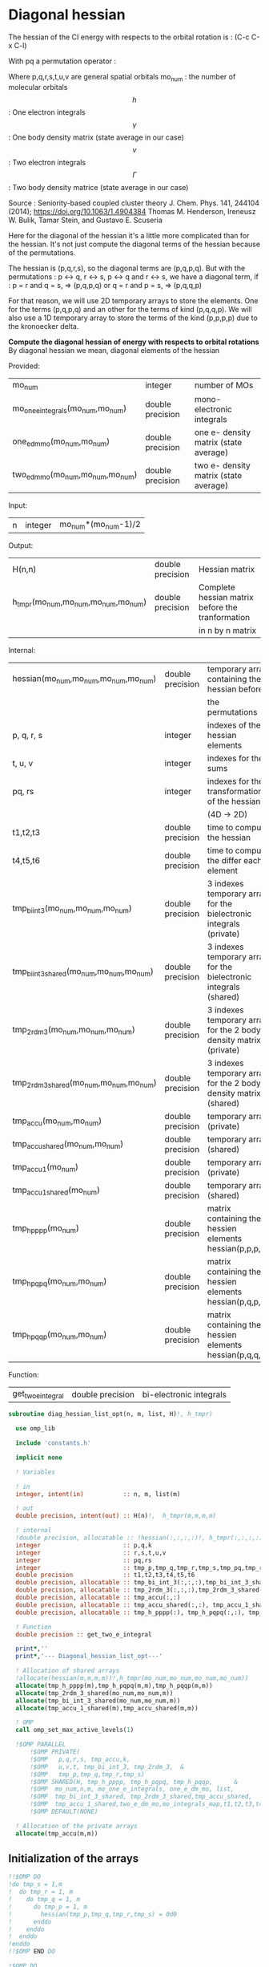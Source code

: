* Diagonal hessian

The hessian of the CI energy with respects to the orbital rotation is :
(C-c C-x C-l)

\begin{align*}
H_{pq,rs} &= \dfrac{\partial^2 E(x)}{\partial x_{pq}^2} \\
  &= \mathcal{P}_{pq} \mathcal{P}_{rs} [ \frac{1}{2} \sum_u [\delta_{qr}(h_p^u \gamma_u^s + h_u^s \gamma_p^u) 
  + \delta_{ps}(h_r^u \gamma_u^q + h_u^q \gamma_r^u)]
  -(h_p^s \gamma_r^q + h_r^q \gamma_p^s) \\
  &+ \frac{1}{2} \sum_{tuv} [\delta_{qr}(v_{pt}^{uv} \Gamma_{uv}^{st} + v_{uv}^{st} \Gamma_{pt}^{uv})
  + \delta_{ps}(v_{uv}^{qt} \Gamma_{rt}^{uv} + v_{rt}^{uv}\Gamma_{uv}^{qt})] \\
  &+ \sum_{uv} (v_{pr}^{uv} \Gamma_{uv}^{qs} + v_{uv}^{qs}  \Gamma_{pr}^{uv}) 
  - \sum_{tu} (v_{pu}^{st} \Gamma_{rt}^{qu}+v_{pu}^{tr} \Gamma_{tr}^{qu}+v_{rt}^{qu}\Gamma_{pu}^{st} + v_{tr}^{qu}\Gamma_{pu}^{ts}) 
\end{align*}
With pq a permutation operator :

\begin{align*}
\mathcal{P}_{pq}= 1 - (p \leftrightarrow q)
\end{align*}
\begin{align*}
\mathcal{P}_{pq} \mathcal{P}_{rs} &= (1 - (p \leftrightarrow q))(1 - (r \leftrightarrow s)) \\
&= 1 - (p \leftrightarrow q) - (r \leftrightarrow s) + (p \leftrightarrow q, r \leftrightarrow s)
\end{align*}

Where p,q,r,s,t,u,v are general spatial orbitals
mo_num : the number of molecular orbitals
$$h$$ : One electron integrals
$$\gamma$$ : One body density matrix (state average in our case)
$$v$$ : Two electron integrals
$$\Gamma$$ : Two body density matrice (state average in our case)

Source :
Seniority-based coupled cluster theory
J. Chem. Phys. 141, 244104 (2014); https://doi.org/10.1063/1.4904384
Thomas M. Henderson, Ireneusz W. Bulik, Tamar Stein, and Gustavo E. Scuseria

Here for the diagonal of the hessian it's a little more complicated
than for the hessian. It's not just compute the diagonal terms of the
hessian because of the permutations.

The hessian is (p,q,r,s), so the diagonal terms are (p,q,p,q). But
with the permutations : p <-> q, r <-> s, p <-> q and r <-> s, we have
a diagonal term, if : 
p = r and q = s, => (p,q,p,q)  
or
q = r and p = s, => (p,q,q,p) 

For that reason, we will use 2D temporary arrays to store the
elements. One for the terms (p,q,p,q) and an other for the terms of
kind (p,q,q,p). We will also use a 1D temporary array to store the
terms of the kind (p,p,p,p) due to the kronoecker delta.

*Compute the diagonal hessian of energy with respects to orbital
rotations*
By diagonal hessian we mean, diagonal elements of the hessian

Provided:
| mo_num                            | integer          | number of MOs                         |
| mo_one_e_integrals(mo_num,mo_num) | double precision | mono-electronic integrals             |
| one_e_dm_mo(mo_num,mo_num)        | double precision | one e- density matrix (state average) |
| two_e_dm_mo(mo_num,mo_num,mo_num) | double precision | two e- density matrix (state average) |

Input:
| n | integer | mo_num*(mo_num-1)/2 |

Output:
| H(n,n)                              | double precision | Hessian matrix                                   |
| h_tmpr(mo_num,mo_num,mo_num,mo_num) | double precision | Complete hessian matrix before the tranformation |
|                                     |                  | in n by n matrix                                 |

Internal:
| hessian(mo_num,mo_num,mo_num,mo_num)      | double precision | temporary array containing the hessian before                      |
|                                           |                  | the permutations                                                   |
| p, q, r, s                                | integer          | indexes of the hessian elements                                    |
| t, u, v                                   | integer          | indexes for the sums                                               |
| pq, rs                                    | integer          | indexes for the transformation of the hessian                      |
|                                           |                  | (4D -> 2D)                                                         |
| t1,t2,t3                                  | double precision | time to compute the hessian                                        |
| t4,t5,t6                                  | double precision | time to compute the differ  each element                           |
| tmp_bi_int_3(mo_num,mo_num,mo_num)        | double precision | 3 indexes temporary array for the bielectronic integrals (private) |
| tmp_bi_int_3_shared(mo_num,mo_num,mo_num) | double precision | 3 indexes temporary array for the bielectronic integrals (shared)  |
| tmp_2rdm_3(mo_num,mo_num,mo_num)          | double precision | 3 indexes temporary array for the 2 body density matrix (private)  |
| tmp_2rdm_3_shared(mo_num,mo_num,mo_num)   | double precision | 3 indexes temporary array for the 2 body density matrix (shared)   |
| tmp_accu(mo_num,mo_num)                   | double precision | temporary array (private)                                          |
| tmp_accu_shared(mo_num,mo_num)            | double precision | temporary array (shared)                                           |
| tmp_accu_1(mo_num)                        | double precision | temporary array (private)                                          |
| tmp_accu_1_shared(mo_num)                 | double precision | temporary array (shared)                                           |
| tmp_h_pppp(mo_num)                        | double precision | matrix containing the hessien elements hessian(p,p,p,p)            |
| tmp_h_pqpq(mo_num,mo_num)                 | double precision | matrix containing the hessien elements hessian(p,q,p,q)            |
| tmp_h_pqqp(mo_num,mo_num)                 | double precision | matrix containing the hessien elements hessian(p,q,q,p)            |

Function:
| get_two_e_integral | double precision | bi-electronic integrals |

#+BEGIN_SRC f90 :comments org :tangle diagonal_hessian_list_opt.irp.f
subroutine diag_hessian_list_opt(n, m, list, H)!, h_tmpr)
 
  use omp_lib
  
  include 'constants.h' 

  implicit none

  ! Variables

  ! in
  integer, intent(in)           :: n, m, list(m)
 
  ! out
  double precision, intent(out) :: H(n)!,  h_tmpr(m,m,m,m)
  
  ! internal
  !double precision, allocatable :: !hessian(:,:,:,:)!, h_tmpr(:,:,:,:)
  integer                       :: p,q,k
  integer                       :: r,s,t,u,v
  integer                       :: pq,rs
  integer                       :: tmp_p,tmp_q,tmp_r,tmp_s,tmp_pq,tmp_rs
  double precision              :: t1,t2,t3,t4,t5,t6
  double precision, allocatable :: tmp_bi_int_3(:,:,:),tmp_bi_int_3_shared(:,:,:)
  double precision, allocatable :: tmp_2rdm_3(:,:,:),tmp_2rdm_3_shared(:,:,:)
  double precision, allocatable :: tmp_accu(:,:)
  double precision, allocatable :: tmp_accu_shared(:,:), tmp_accu_1_shared(:)
  double precision, allocatable :: tmp_h_pppp(:), tmp_h_pqpq(:,:), tmp_h_pqqp(:,:)

  ! Function
  double precision :: get_two_e_integral

  print*,''
  print*,'--- Diagonal_hessian_list_opt---'

  ! Allocation of shared arrays
  !allocate(hessian(m,m,m,m))!,h_tmpr(mo_num,mo_num,mo_num,mo_num))
  allocate(tmp_h_pppp(m),tmp_h_pqpq(m,m),tmp_h_pqqp(m,m))
  allocate(tmp_2rdm_3_shared(mo_num,mo_num,m))
  allocate(tmp_bi_int_3_shared(mo_num,mo_num,m))
  allocate(tmp_accu_1_shared(m),tmp_accu_shared(m,m))

  ! OMP
  call omp_set_max_active_levels(1)

  !$OMP PARALLEL                                                               &
      !$OMP PRIVATE(                                                           &
      !$OMP   p,q,r,s, tmp_accu,k,                                              &
      !$OMP   u,v,t, tmp_bi_int_3, tmp_2rdm_3,  &
      !$OMP   tmp_p,tmp_q,tmp_r,tmp_s)                                 &
      !$OMP SHARED(H, tmp_h_pppp, tmp_h_pqpq, tmp_h_pqqp,      &
      !$OMP  mo_num,n,m, mo_one_e_integrals, one_e_dm_mo, list,                &
      !$OMP  tmp_bi_int_3_shared, tmp_2rdm_3_shared,tmp_accu_shared,           &
      !$OMP  tmp_accu_1_shared,two_e_dm_mo,mo_integrals_map,t1,t2,t3,t4,t5,t6) &
      !$OMP DEFAULT(NONE)

  ! Allocation of the private arrays
  allocate(tmp_accu(m,m))
#+END_SRC

** Initialization of the arrays
#+BEGIN_SRC f90 :comments org :tangle diagonal_hessian_list_opt.irp.f 
  !!$OMP DO
  !do tmp_s = 1,m
  !  do tmp_r = 1, m
  !    do tmp_q = 1, m
  !      do tmp_p = 1, m
  !        hessian(tmp_p,tmp_q,tmp_r,tmp_s) = 0d0
  !      enddo
  !    enddo
  !  enddo
  !enddo
  !!$OMP END DO
  
  !$OMP DO
  do tmp_p = 1, m
    tmp_h_pppp(tmp_p) = 0d0
  enddo
  !$OMP END DO

  !$OMP DO
  do tmp_q = 1, m
    do tmp_p = 1, m
      tmp_h_pqpq(tmp_p,tmp_q) = 0d0
    enddo
  enddo
  !$OMP END DO
   
  !$OMP DO
  do tmp_q = 1, m
    do tmp_p = 1, m
      tmp_h_pqqp(tmp_p,tmp_q) = 0d0
    enddo
  enddo
  !$OMP END DO
 
  !$OMP MASTER
  CALL wall_TIME(t1)
  !$OMP END MASTER
#+END_SRC

** Line 1, term 1

\begin{align*}
\frac{1}{2} \sum_u \delta_{qr}(h_p^u \gamma_u^s + h_u^s \gamma_p^u)
\end{align*}

Without optimization :

do p = 1, mo_num
  do q = 1, mo_num
    do r = 1, mo_num
      do s = 1, mo_num

        ! Permutations 
        if (((p==r) .and. (q==s)) .or. ((q==r) .and. (p==s))) then
       
          if (q==r) then
            do u = 1, mo_num

              hessian(p,q,r,s) = hessian(p,q,r,s) + 0.5d0 * (  &
                mo_one_e_integrals(u,p) * one_e_dm_mo(u,s) &
              + mo_one_e_integrals(s,u) * one_e_dm_mo(p,u))

            enddo
          endif
        endif
      enddo
    enddo
  enddo
enddo

With optimization :

*Part 1 : p=r and q=s and q=r*

 hessian(p,q,r,s) -> hessian(p,p,p,p)

  0.5d0 * (  &
  mo_one_e_integrals(u,p) * one_e_dm_mo(u,s) &
+ mo_one_e_integrals(s,u) * one_e_dm_mo(p,u))
  =  
  0.5d0 * (  &
  mo_one_e_integrals(u,p) * one_e_dm_mo(u,p) &
+ mo_one_e_integrals(p,u) * one_e_dm_mo(p,u))
 =  
  mo_one_e_integrals(u,p) * one_e_dm_mo(u,p) 

#+BEGIN_SRC f90 :comments org :tangle diagonal_hessian_list_opt.irp.f
  !$OMP MASTER
  CALL wall_TIME(t4) 
  !$OMP END MASTER

  !$OMP DO
  do tmp_p = 1, m
    tmp_accu_1_shared(tmp_p) = 0d0
  enddo
  !$OMP END DO

  !$OMP DO
  do tmp_p = 1, m
    p = list(tmp_p)
    do u = 1, mo_num

      tmp_accu_1_shared(tmp_p) = tmp_accu_1_shared(tmp_p) + &
        mo_one_e_integrals(u,p) * one_e_dm_mo(u,p)

    enddo
  enddo
  !$OMP END DO
  
  !$OMP DO
  do tmp_p = 1, m
    tmp_h_pppp(tmp_p) = tmp_h_pppp(tmp_p) + tmp_accu_1_shared(tmp_p)
  enddo
  !$OMP END DO
#+END_SRC
  
*Part 2 : q=r and p=s and q=r*

 hessian(p,q,r,s) -> hessian(p,q,q,p)
   
  0.5d0 * (  &
  mo_one_e_integrals(u,p) * one_e_dm_mo(u,s) &
+ mo_one_e_integrals(s,u) * one_e_dm_mo(p,u))
  =  
  0.5d0 * (  &
  mo_one_e_integrals(u,p) * one_e_dm_mo(u,p) &
+ mo_one_e_integrals(p,u) * one_e_dm_mo(p,u))
 =  
  mo_one_e_integrals(u,p) * one_e_dm_mo(u,p)    

#+BEGIN_SRC f90 :comments org :tangle diagonal_hessian_list_opt.irp.f
  !$OMP DO
  do tmp_p = 1, m
    tmp_accu_1_shared(tmp_p) = 0d0
  enddo
  !$OMP END DO

  !$OMP DO
  do tmp_p = 1, m
    p = list(tmp_p)
    do u = 1, mo_num

      tmp_accu_1_shared(tmp_p) = tmp_accu_1_shared(tmp_p) + &
        mo_one_e_integrals(u,p) * one_e_dm_mo(u,p)

    enddo
  enddo
  !$OMP END DO
  
  !$OMP DO
  do tmp_q = 1, m
    do tmp_p = 1, m

      tmp_h_pqqp(tmp_p,tmp_q) = tmp_h_pqqp(tmp_p,tmp_q) + tmp_accu_1_shared(tmp_p)

    enddo
  enddo
  !$OMP END DO

  !$OMP MASTER
  CALL wall_TIME(t5)
  t6= t5-t4
  print*,'l1 1',t6
  !$OMP END MASTER
#+END_SRC

** Line 1, term 2

\begin{align*}
\frac{1}{2} \sum_u \delta_{ps}(h_r^u \gamma_u^q + h_u^q \gamma_r^u)
\end{align*}

Without optimization :

do p = 1, mo_num
  do q = 1, mo_num
    do r = 1, mo_num
      do s = 1, mo_num

        ! Permutations 
        if (((p==r) .and. (q==s)) .or. ((q==r) .and. (p==s))) then
       
          if (p==s) then
            do u = 1, mo_num

                hessian(p,q,r,s) = hessian(p,q,r,s) + 0.5d0 * ( &
                  mo_one_e_integrals(u,r) * one_e_dm_mo(u,q) &
                + mo_one_e_integrals(q,u) * one_e_dm_mo(r,u))
            enddo
          endif
        endif
      enddo
    enddo
  enddo
enddo

*Part 1 : p=r and q=s and p=s*

 hessian(p,q,r,s) -> hessian(p,p,p,p)

 0.5d0 * (&
  mo_one_e_integrals(u,r) * one_e_dm_mo(u,q) &
+ mo_one_e_integrals(q,u) * one_e_dm_mo(r,u))
 =
 0.5d0 * ( &
  mo_one_e_integrals(u,p) * one_e_dm_mo(u,p) &
+ mo_one_e_integrals(p,u) * one_e_dm_mo(p,u))
 = 
  mo_one_e_integrals(u,p) * one_e_dm_mo(u,p)

#+BEGIN_SRC f90 :comments org :tangle diagonal_hessian_list_opt.irp.f
  !$OMP MASTER
  CALL wall_TIME(t4)
  !$OMP END MASTER  

  !$OMP DO
  do tmp_p = 1, m
    tmp_accu_1_shared(tmp_p) = 0d0 
  enddo
  !$OMP END DO

  !$OMP DO
  do tmp_p = 1, m
    p = list(tmp_p)
    do u = 1, mo_num

      tmp_accu_1_shared(tmp_p) = tmp_accu_1_shared(tmp_p) + &
        mo_one_e_integrals(u,p) * one_e_dm_mo(u,p) 

    enddo
  enddo
  !$OMP END DO
  
  !$OMP DO
  do tmp_p = 1, m
    tmp_h_pppp(tmp_p) = tmp_h_pppp(tmp_p) + tmp_accu_1_shared(tmp_p)
  enddo
  !$OMP END DO
#+END_SRC

*Part 2 : q=r and p=s and p=s*

 hessian(p,q,r,s) -> hessian(p,q,q,p)

 0.5d0 * (&
  mo_one_e_integrals(u,r) * one_e_dm_mo(u,q) &
+ mo_one_e_integrals(q,u) * one_e_dm_mo(r,u))
 =
 0.5d0 * ( &
  mo_one_e_integrals(u,q) * one_e_dm_mo(u,q) &
+ mo_one_e_integrals(q,u) * one_e_dm_mo(q,u))
 = 
  mo_one_e_integrals(u,q) * one_e_dm_mo(u,q)

#+BEGIN_SRC f90 :comments org :tangle diagonal_hessian_list_opt.irp.f
  !$OMP DO
  do tmp_p = 1, m
    tmp_accu_1_shared(tmp_p) = 0d0
  enddo
  !$OMP END DO

  !$OMP DO
  do tmp_q = 1, m
    q = list(tmp_q)
    do u = 1, mo_num

      tmp_accu_1_shared(tmp_q) = tmp_accu_1_shared(tmp_q) + &
        mo_one_e_integrals(u,q) * one_e_dm_mo(u,q)

    enddo
  enddo
  !$OMP END DO

  !$OMP DO
  do tmp_q = 1, m
    do tmp_p = 1, m

      tmp_h_pqqp(tmp_p,tmp_q) = tmp_h_pqqp(tmp_p,tmp_q) + tmp_accu_1_shared(tmp_q)

    enddo
  enddo
  !$OMP END DO

  !$OMP MASTER
  CALL wall_TIME(t5)
  t6= t5-t4
  print*,'l1 2',t6
  !$OMP END MASTER
#+END_SRC

** Line 1, term 3

\begin{align*}
-(h_p^s \gamma_r^q + h_r^q \gamma_p^s)
\end{align*}

Without optimization :

do p = 1, mo_num
  do q = 1, mo_num
    do r = 1, mo_num
      do s = 1, mo_num

        ! Permutations 
        if (((p==r) .and. (q==s)) .or. ((q==r) .and. (p==s))) then

          hessian(p,q,r,s) = hessian(p,q,r,s) &
           - mo_one_e_integrals(s,p) * one_e_rdm_mo(r,q) &
           - mo_one_e_integrals(q,r) * one_e_rdm_mo(p,s)

        endif
      enddo
    enddo
  enddo
enddo
 
With optimization :

*Part 1 : p=r and q=s*

hessian(p,q,r,s) -> hessian(p,q,p,q)

 - mo_one_e_integrals(s,p) * one_e_dm_mo(r,q) &
 - mo_one_e_integrals(q,r) * one_e_dm_mo(p,s)
=
 - mo_one_e_integrals(q,p) * one_e_dm_mo(p,q) &
 - mo_one_e_integrals(q,p) * one_e_dm_mo(p,q) 
= 
 - 2d0 mo_one_e_integrals(q,p) * one_e_dm_mo(p,q)

#+BEGIN_SRC f90 :comments org :tangle diagonal_hessian_list_opt.irp.f
  !$OMP MASTER
  CALL wall_TIME(t4)
  !$OMP END MASTER 

  !$OMP DO
  do tmp_q = 1, m
    q = list(tmp_q)
    do tmp_p = 1, m
      p = list(tmp_p)

      tmp_h_pqpq(tmp_p,tmp_q) = tmp_h_pqpq(tmp_p,tmp_q) &
        - 2d0 * mo_one_e_integrals(q,p) * one_e_dm_mo(p,q)

    enddo
  enddo
  !$OMP END DO
#+END_SRC

*Part 2 : q=r and p=s*

hessian(p,q,r,s) -> hessian(p,q,p,q)
 
 - mo_one_e_integrals(s,p) * one_e_dm_mo(r,q) &
 - mo_one_e_integrals(q,r) * one_e_dm_mo(p,s)
=
 - mo_one_e_integrals(q,p) * one_e_dm_mo(p,q) &
 - mo_one_e_integrals(q,p) * one_e_dm_mo(p,q) 
= 
 - 2d0 mo_one_e_integrals(q,p) * one_e_dm_mo(p,q)

#+BEGIN_SRC f90 :comments org :tangle diagonal_hessian_list_opt.irp.f
  !$OMP DO
  do tmp_q = 1, m
    q = list(tmp_q)
    do tmp_p = 1, m
      p = list(tmp_p)

      tmp_h_pqqp(tmp_p,tmp_q) = tmp_h_pqqp(tmp_p,tmp_q) &
        - 2d0 * mo_one_e_integrals(p,p) * one_e_dm_mo(q,q)

    enddo
  enddo
  !$OMP END DO

  !$OMP MASTER
  CALL wall_TIME(t5)
  t6= t5-t4
  print*,'l1 3',t6
  !$OMP END MASTER
#+END_SRC

** Line 2, term 1

\begin{align*}
\frac{1}{2} \sum_{tuv} \delta_{qr}(v_{pt}^{uv} \Gamma_{uv}^{st} + v_{uv}^{st} \Gamma_{pt}^{uv})
\end{align*}

Without optimization :

do p = 1, mo_num
  do q = 1, mo_num
    do r = 1, mo_num
      do s = 1, mo_num

        ! Permutations 
        if (((p==r) .and. (q==s)) .or. ((q==r) .and. (p==s))) then

          if (q==r) then
            do t = 1, mo_num
              do u = 1, mo_num
                do v = 1, mo_num

                   hessian(p,q,r,s) = hessian(p,q,r,s) + 0.5d0 * (  &
                     get_two_e_integral(u,v,p,t,mo_integrals_map) * two_e_dm_mo(u,v,s,t) &
                   + get_two_e_integral(s,t,u,v,mo_integrals_map) * two_e_dm_mo(p,t,u,v))

                enddo
              enddo
            enddo
          endif
        endif
      enddo
    enddo
  enddo
enddo

With optimization :

*Part 1 : p=r and q=s and q=r*

 hessian(p,q,r,s) -> hessian(p,p,p,p)
 
 0.5d0 * (  &
  get_two_e_integral(u,v,p,t,mo_integrals_map) * two_e_dm_mo(u,v,s,t) &
+ get_two_e_integral(s,t,u,v,mo_integrals_map) * two_e_dm_mo(p,t,u,v))
 =
 0.5d0 * (  &
  get_two_e_integral(u,v,p,t,mo_integrals_map) * two_e_dm_mo(u,v,p,t) &
+ get_two_e_integral(p,t,u,v,mo_integrals_map) * two_e_dm_mo(p,t,u,v))
 = 
 get_two_e_integral(u,v,p,t,mo_integrals_map) * two_e_dm_mo(u,v,p,t)

Just re-order the index and use 3D temporary arrays for optimal memory
accesses.

#+BEGIN_SRC f90 :comments org :tangle diagonal_hessian_list_opt.irp.f
  !$OMP MASTER
  CALL wall_TIME(t4)
  !$OMP END MASTER

  allocate(tmp_bi_int_3(mo_num, mo_num, m),tmp_2rdm_3(mo_num, mo_num, m))

  !$OMP DO
  do tmp_p = 1, m
    tmp_accu_1_shared(tmp_p) = 0d0
  enddo
  !$OMP END DO

  !$OMP DO
  do t = 1, mo_num

    do tmp_p = 1, m
      p = list(tmp_p)
      do v = 1, mo_num
        do u = 1, mo_num

           tmp_bi_int_3(u,v,tmp_p) = get_two_e_integral(u,v,p,t,mo_integrals_map)

        enddo
      enddo
    enddo 

    do tmp_p = 1, m
      p = list(tmp_p)
      do v = 1, mo_num
        do u = 1, mo_num

           tmp_2rdm_3(u,v,tmp_p) = two_e_dm_mo(u,v,p,t)

        enddo
      enddo
    enddo

    !$OMP CRITICAL 
    do tmp_p = 1, m
      do v = 1, mo_num
        do u = 1, mo_num

          tmp_accu_1_shared(tmp_p) = tmp_accu_1_shared(tmp_p) &
          + tmp_bi_int_3(u,v,tmp_p) * tmp_2rdm_3(u,v,tmp_p) 

        enddo
      enddo
    enddo
    !$OMP END CRITICAL 

  enddo
  !$OMP END DO

  !$OMP DO
  do tmp_p = 1, m
    tmp_h_pppp(tmp_p) = tmp_h_pppp(tmp_p) + tmp_accu_1_shared(tmp_p)
  enddo
  !$OMP END DO
#+END_SRC

*Part 2 : q=r and p=s and q=r*

 hessian(p,q,r,s) -> hessian(p,q,q,p)
 
 0.5d0 * (  &
  get_two_e_integral(u,v,p,t,mo_integrals_map) * two_e_dm_mo(u,v,s,t) &
+ get_two_e_integral(s,t,u,v,mo_integrals_map) * two_e_dm_mo(p,t,u,v))
 =
 0.5d0 * (  &
  get_two_e_integral(u,v,p,t,mo_integrals_map) * two_e_dm_mo(u,v,p,t) &
+ get_two_e_integral(p,t,u,v,mo_integrals_map) * two_e_dm_mo(p,t,u,v))
 = 
 get_two_e_integral(u,v,p,t,mo_integrals_map) * two_e_dm_mo(u,v,p,t)

Just re-order the index and use 3D temporary arrays for optimal memory
accesses.

#+BEGIN_SRC f90 :comments org :tangle diagonal_hessian_list_opt.irp.f
  !$OMP DO
  do tmp_p = 1, m
    tmp_accu_1_shared(tmp_p) = 0d0
  enddo
  !$OMP END DO

  !$OMP DO
  do t = 1, mo_num

    do tmp_p = 1, m
      p = list(tmp_p)
      do v = 1, mo_num
        do u = 1, mo_num

           tmp_bi_int_3(u,v,tmp_p) = get_two_e_integral(u,v,p,t,mo_integrals_map)

        enddo
      enddo
    enddo

    do tmp_p = 1, m
      p = list(tmp_p)
      do v = 1, mo_num
        do u = 1, mo_num

           tmp_2rdm_3(u,v,tmp_p) = two_e_dm_mo(u,v,p,t)

        enddo
      enddo
    enddo

    !$OMP CRITICAL
    do tmp_p = 1, m
      do v = 1, mo_num
        do u = 1, mo_num

          tmp_accu_1_shared(tmp_p) = tmp_accu_1_shared(tmp_p) + & 
            tmp_bi_int_3(u,v,tmp_p) * tmp_2rdm_3(u,v,tmp_p)

        enddo
      enddo
    enddo
    !$OMP END CRITICAL

  enddo
  !$OMP END DO

  !$OMP DO
  do tmp_q = 1, m
    do tmp_p = 1, m

      tmp_h_pqqp(tmp_p,tmp_q) = tmp_h_pqqp(tmp_p,tmp_q) + tmp_accu_1_shared(tmp_p) 

    enddo
  enddo
  !$OMP END DO

  !$OMP MASTER
  CALL wall_TIME(t5)
  t6 = t5-t4
  print*,'l2 1',t6
  !$OMP END MASTER
#+END_SRC

** Line 2, term 2

\begin{align*}
\frac{1}{2} \sum_{tuv} \delta_{ps}(v_{uv}^{qt} \Gamma_{rt}^{uv} + v_{rt}^{uv}\Gamma_{uv}^{qt})
\end{align*}

Without optimization :

do p = 1, mo_num
  do q = 1, mo_num
    do r = 1, mo_num
      do s = 1, mo_num

        ! Permutations 
        if (((p==r) .and. (q==s)) .or. ((q==r) .and. (p==s))) then 

          if (p==s) then
            do t = 1, mo_num
              do u = 1, mo_num
                do v = 1, mo_num

                 hessian(p,q,r,s) = hessian(p,q,r,s) + 0.5d0 * ( &
                    get_two_e_integral(q,t,u,v,mo_integrals_map) * two_e_dm_mo(r,t,u,v) &
                  + get_two_e_integral(u,v,r,t,mo_integrals_map) * two_e_dm_mo(u,v,q,t))

                enddo
              enddo
            enddo
          endif
        endif
      enddo
    enddo
  enddo
enddo

With optimization : 

*Part 1 : p=r and q=s and p=s*

 hessian(p,q,r,s) -> hessian(p,p,p,p)

 0.5d0 * ( &
  get_two_e_integral(q,t,u,v,mo_integrals_map) * two_e_dm_mo(r,t,u,v) &
+ get_two_e_integral(u,v,r,t,mo_integrals_map) * two_e_dm_mo(u,v,q,t)) 
 = 
 0.5d0 * ( &
  get_two_e_integral(p,t,u,v,mo_integrals_map) * two_e_dm_mo(p,t,u,v) &
+ get_two_e_integral(u,v,p,t,mo_integrals_map) * two_e_dm_mo(u,v,p,t))
 =
 get_two_e_integral(u,v,p,t,mo_integrals_map) * two_e_dm_mo(u,v,p,t)

Just re-order the index and use 3D temporary arrays for optimal memory
accesses.

#+BEGIN_SRC f90 :comments org :tangle diagonal_hessian_list_opt.irp.f
  !$OMP MASTER
  CALL wall_TIME(t4)
  !$OMP END MASTER

  !$OMP DO
  do tmp_p = 1, m
    tmp_accu_1_shared(tmp_p) = 0d0
  enddo
  !$OMP END DO   

  !$OMP DO
  do t = 1, mo_num

    do tmp_p = 1, m
      p = list(tmp_p)
      do v = 1, mo_num
        do u = 1, mo_num

           tmp_bi_int_3(u,v,tmp_p) = get_two_e_integral(u,v,p,t,mo_integrals_map)

        enddo
      enddo
    enddo

    do tmp_p = 1, m
      p = list(tmp_p)
      do v = 1, mo_num
        do u = 1, mo_num

           tmp_2rdm_3(u,v,tmp_p) = two_e_dm_mo(u,v,p,t)

        enddo
      enddo
    enddo

    !$OMP CRITICAL
    do tmp_p = 1, m
      do v = 1, mo_num
        do u = 1, mo_num

          tmp_accu_1_shared(tmp_p) = tmp_accu_1_shared(tmp_p) +&
            tmp_bi_int_3(u,v,tmp_p) * tmp_2rdm_3(u,v,tmp_p)

        enddo
      enddo
    enddo
    !$OMP END CRITICAL

  enddo
  !$OMP END DO

  !$OMP DO
  do tmp_p = 1, m
    tmp_h_pppp(tmp_p) = tmp_h_pppp(tmp_p) + tmp_accu_1_shared(tmp_p)
  enddo
  !$OMP END DO
#+END_SRC

*Part 2 : q=r and p=s and p=s*

 hessian(p,q,r,s) -> hessian(p,q,q,p)

 0.5d0 * ( &
  get_two_e_integral(q,t,u,v,mo_integrals_map) * two_e_dm_mo(r,t,u,v) &
+ get_two_e_integral(u,v,r,t,mo_integrals_map) * two_e_dm_mo(u,v,q,t)) 
 = 
 0.5d0 * ( &
  get_two_e_integral(q,t,u,v,mo_integrals_map) * two_e_dm_mo(q,t,u,v) &
+ get_two_e_integral(u,v,q,t,mo_integrals_map) * two_e_dm_mo(u,v,q,t))
 =
 get_two_e_integral(u,v,q,t,mo_integrals_map) * two_e_dm_mo(u,v,q,t)

Just re-order the index and use 3D temporary arrays for optimal memory
accesses.

#+BEGIN_SRC f90 :comments org :tangle diagonal_hessian_list_opt.irp.f
  !$OMP DO
  do tmp_p = 1, m
    tmp_accu_1_shared(tmp_p) = 0d0
  enddo
  !$OMP END DO

  !$OMP DO
  do t = 1, mo_num

    do tmp_q = 1, m
      q = list(tmp_q)
      do v = 1, mo_num
        do u = 1, mo_num

           tmp_bi_int_3(u,v,tmp_q) = get_two_e_integral(u,v,q,t,mo_integrals_map)

        enddo
      enddo
    enddo

    do tmp_q = 1, m
      q = list(tmp_q)
      do v = 1, mo_num
        do u = 1, mo_num

           tmp_2rdm_3(u,v,tmp_q) = two_e_dm_mo(u,v,q,t)

        enddo
      enddo
    enddo
    
    !$OMP CRITICAL
    do tmp_q = 1, m
      do v = 1, mo_num
        do u = 1, mo_num
 
          tmp_accu_1_shared(tmp_q) = tmp_accu_1_shared(tmp_q) +&
           tmp_bi_int_3(u,v,tmp_q) * tmp_2rdm_3(u,v,tmp_q)

        enddo
      enddo
    enddo
    !$OMP END CRITICAL

  enddo
  !$OMP END DO
  
  !$OMP DO
  do tmp_q = 1, m
    do tmp_p = 1, m
 
      tmp_h_pqqp(tmp_p,tmp_q) = tmp_h_pqqp(tmp_p,tmp_q) + tmp_accu_1_shared(tmp_p)
 
    enddo
  enddo
  !$OMP END DO   

  !$OMP MASTER
  CALL wall_TIME(t5)
  t6 = t5-t4
  print*,'l2 2',t6
  !$OMP END MASTER
#+END_SRC
 
** Line 3, term 1

\begin{align*}
\sum_{uv} (v_{pr}^{uv} \Gamma_{uv}^{qs} + v_{uv}^{qs}  \Gamma_{pr}^{uv})
\end{align*}

Without optimization :

do p = 1, mo_num
  do q = 1, mo_num
    do r = 1, mo_num
      do s = 1, mo_num

        ! Permutations 
        if (((p==r) .and. (q==s)) .or. ((q==r) .and. (p==s)))) then

          do u = 1, mo_num
            do v = 1, mo_num

              hessian(p,q,r,s) = hessian(p,q,r,s) &
               + get_two_e_integral(u,v,p,r,mo_integrals_map) * two_e_dm_mo(u,v,q,s) &
               + get_two_e_integral(q,s,u,v,mo_integrals_map) * two_e_dm_mo(p,r,u,v)

            enddo
          enddo
        endif

      enddo
    enddo
  enddo
enddo

With optimization
  
*Part 1 : p=r and q=s*
  
 hessian(p,q,r,s) -> hessian(p,q,p,q)
 
  get_two_e_integral(u,v,p,r,mo_integrals_map) * two_e_dm_mo(u,v,q,s) &
+ get_two_e_integral(q,s,u,v,mo_integrals_map) * two_e_dm_mo(p,r,u,v) 
 = 
  get_two_e_integral(u,v,p,p,mo_integrals_map) * two_e_dm_mo(u,v,q,q) &
+ get_two_e_integral(q,q,u,v,mo_integrals_map) * two_e_dm_mo(p,p,u,v)
 = 
 2d0 * get_two_e_integral(u,v,p,p,mo_integrals_map) * two_e_dm_mo(u,v,q,q)

Arrays of the kind (u,v,p,p) can be transform in 4D arrays (u,v,p).
Using u,v as one variable a matrix multiplication appears.
$$c_{p,q} = \sum_{uv} a_{p,uv} b_{uv,q}$$

#+BEGIN_SRC f90 :comments org :tangle diagonal_hessian_list_opt.irp.f
  !$OMP MASTER
  CALL wall_TIME(t4)
  !$OMP END MASTER

  !$OMP DO
  do tmp_q = 1, m
    q = list(tmp_q)
    do v = 1, mo_num
      do u = 1, mo_num

        tmp_2rdm_3_shared(u,v,tmp_q) = two_e_dm_mo(u,v,q,q)

      enddo
    enddo
  enddo
  !$OMP END DO 

  !$OMP DO
  do tmp_p = 1, m
    p = list(tmp_p)
    do v = 1, mo_num
      do u = 1, mo_num

        tmp_bi_int_3_shared(u,v,tmp_p) = get_two_e_integral(u,v,p,p,mo_integrals_map)

      enddo
    enddo
  enddo
  !$OMP END DO

  call dgemm('T','N', m, m, mo_num*mo_num, 1d0, tmp_bi_int_3_shared,&
             mo_num*mo_num, tmp_2rdm_3_shared, mo_num*mo_num, 0d0, tmp_accu, m)

  !$OMP DO
  do tmp_q = 1, m
    do tmp_p = 1, m

      tmp_h_pqpq(tmp_p,tmp_q) = tmp_h_pqpq(tmp_p,tmp_q) + tmp_accu(tmp_p,tmp_q) + tmp_accu(tmp_q,tmp_p)

    enddo
  enddo
  !$OMP END DO
#+END_SRC

*Part 2 : q=r and p=s*
  
 hessian(p,q,r,s) -> hessian(p,q,q,p)
 
  get_two_e_integral(u,v,p,r,mo_integrals_map) * two_e_dm_mo(u,v,q,s) &
+ get_two_e_integral(q,s,u,v,mo_integrals_map) * two_e_dm_mo(p,r,u,v) 
 = 
  get_two_e_integral(u,v,p,q,mo_integrals_map) * two_e_dm_mo(u,v,q,p) &
+ get_two_e_integral(q,p,u,v,mo_integrals_map) * two_e_dm_mo(p,q,u,v)
 = 
 2d0 * get_two_e_integral(u,v,p,q,mo_integrals_map) * two_e_dm_mo(u,v,q,p)

Just re-order the indexes and use 3D temporary arrays for optimal
memory accesses.

#+BEGIN_SRC f90 :comments org :tangle diagonal_hessian_list_opt.irp.f
  !$OMP MASTER
  call wall_time(t4)
  !$OMP END MASTER

  !$OMP DO
  do tmp_q = 1, m
    q = list(tmp_q)
    
    do tmp_p = 1, m
      p = list(tmp_p)
      do v = 1, mo_num
        do u = 1, mo_num

          tmp_bi_int_3(u,v,tmp_p) = 2d0 * get_two_e_integral(u,v,q,p,mo_integrals_map)

        enddo
      enddo 
    enddo
    
    do tmp_p = 1, m
      p = list(tmp_p)
      do v = 1, mo_num
        do u = 1, mo_num

          tmp_2rdm_3(u,v,tmp_p) = two_e_dm_mo(u,v,p,q)

        enddo
      enddo
    enddo
    
    do tmp_p = 1, m
      do v = 1, mo_num
        do u = 1, mo_num

          tmp_h_pqqp(tmp_p,tmp_q) = tmp_h_pqqp(tmp_p,tmp_q) &
            + tmp_bi_int_3(u,v,tmp_p) * tmp_2rdm_3(u,v,tmp_p)

        enddo
      enddo
    enddo

  enddo 
  !$OMP END DO

  deallocate(tmp_bi_int_3,tmp_2rdm_3)

  !$OMP MASTER
  CALL wall_TIME(t5)
  t6= t5-t4
  print*,'l3 1',t6
  !$OMP END MASTER
#+END_SRC

** Line 3, term 2

\begin{align*}
- \sum_{tu} (v_{pu}^{st} \Gamma_{rt}^{qu}+v_{pu}^{tr} \Gamma_{tr}^{qu}+v_{rt}^{qu}\Gamma_{pu}^{st} + v_{tr}^{qu}\Gamma_{pu}^{ts})
\end{align*}

Without optimization :

do p = 1, mo_num
  do q = 1, mo_num
    do r = 1, mo_num
      do s = 1, mo_num

        ! Permutations 
        if (((p==r) .and. (q==s)) .or. ((q==r) .and. (p==s)) &
              .or. ((p==s) .and. (q==r))) then

          do t = 1, mo_num
            do u = 1, mo_num

              hessian(p,q,r,s) = hessian(p,q,r,s) &
               - get_two_e_integral(s,t,p,u,mo_integrals_map) * two_e_dm_mo(r,t,q,u) &
               - get_two_e_integral(t,s,p,u,mo_integrals_map) * two_e_dm_mo(t,r,q,u) &
               - get_two_e_integral(q,u,r,t,mo_integrals_map) * two_e_dm_mo(p,u,s,t) &
               - get_two_e_integral(q,u,t,r,mo_integrals_map) * two_e_dm_mo(p,u,t,s)

            enddo
          enddo

        endif     

      enddo
    enddo
  enddo
enddo

With optimization :

*Part 1 : p=r and q=s*

 hessian(p,q,r,s) -> hessian(p,q,p,q)

 - get_two_e_integral(s,t,p,u,mo_integrals_map) * two_e_dm_mo(r,t,q,u) &
 - get_two_e_integral(t,s,p,u,mo_integrals_map) * two_e_dm_mo(t,r,q,u) &
 - get_two_e_integral(q,u,r,t,mo_integrals_map) * two_e_dm_mo(p,u,s,t) &
 - get_two_e_integral(q,u,t,r,mo_integrals_map) * two_e_dm_mo(p,u,t,s)
 =
 - get_two_e_integral(q,t,p,u,mo_integrals_map) * two_e_dm_mo(p,t,q,u) &
 - get_two_e_integral(t,q,p,u,mo_integrals_map) * two_e_dm_mo(t,p,q,u) &
 - get_two_e_integral(q,u,p,t,mo_integrals_map) * two_e_dm_mo(p,u,q,t) &
 - get_two_e_integral(q,u,t,p,mo_integrals_map) * two_e_dm_mo(p,u,t,q)
 =
 - 2d0 * get_two_e_integral(q,t,p,u,mo_integrals_map) * two_e_dm_mo(p,t,q,u) &
 - 2d0 * get_two_e_integral(t,q,p,u,mo_integrals_map) * two_e_dm_mo(t,p,q,u) 
 =
 - 2d0 * get_two_e_integral(q,u,p,t,mo_integrals_map) * two_e_dm_mo(q,u,p,t) &
 - 2d0 * get_two_e_integral(t,q,p,u,mo_integrals_map) * two_e_dm_mo(t,p,q,u)
 
Just re-order the indexes and use 3D temporary arrays for optimal
memory accesses.

#+BEGIN_SRC f90 :comments org :tangle diagonal_hessian_list_opt.irp.f
  !$OMP MASTER
  CALL wall_TIME(t4)
  !$OMP END MASTER

  !----------
  ! Part 1.1
  !----------
  ! - 2d0 * get_two_e_integral(q,u,p,t,mo_integrals_map) * two_e_dm_mo(q,u,p,t)

  allocate(tmp_bi_int_3(m, mo_num, m), tmp_2rdm_3(m, mo_num, m))
  
  !$OMP DO
  do tmp_q = 1, m
    do tmp_p = 1, m
      tmp_accu_shared(tmp_p,tmp_q) = 0d0
    enddo
  enddo 
  !$OMP END DO

  !$OMP DO
  do t = 1, mo_num

    do tmp_p = 1, m
      p = list(tmp_p)
      do u = 1, mo_num
        do tmp_q = 1, m
          q = list(tmp_q)

          tmp_bi_int_3(tmp_q,u,tmp_p) = 2d0 * get_two_e_integral(q,u,p,t,mo_integrals_map)

        enddo
      enddo
    enddo

    do tmp_p = 1, m
      p = list(tmp_p)
      do u = 1, mo_num
        do tmp_q = 1, m
          q = list(tmp_q)

           tmp_2rdm_3(tmp_q,u,tmp_p) = two_e_dm_mo(q,u,p,t)

        enddo
      enddo
    enddo

    !$OMP CRITICAL
    do tmp_p = 1, m
      do u = 1, mo_num
        do tmp_q = 1, m

           tmp_accu_shared(tmp_p,tmp_q) = tmp_accu_shared(tmp_p,tmp_q) &
           - tmp_bi_int_3(tmp_q,u,tmp_p) * tmp_2rdm_3(tmp_q,u,tmp_p) 

        enddo
      enddo
    enddo
    !$OMP END CRITICAL

  enddo
  !$OMP END DO
  
  !$OMP DO
  do tmp_q = 1, m
    do tmp_p = 1, m

      tmp_h_pqpq(tmp_p,tmp_q) = tmp_h_pqpq(tmp_p,tmp_q) + tmp_accu_shared(tmp_p,tmp_q)

    enddo
  enddo
  !$OMP END DO

  deallocate(tmp_bi_int_3, tmp_2rdm_3)
#+END_SRC

Just re-order the indexes and use 3D temporary arrays for optimal
memory accesses.

#+BEGIN_SRC f90 :comments org :tangle diagonal_hessian_list_opt.irp.f
  !--------
  ! Part 1.2
  !-------- 
  ! - 2d0 * get_two_e_integral(t,q,p,u,mo_integrals_map) * two_e_dm_mo(t,p,q,u)
  
  allocate(tmp_bi_int_3(mo_num, m, m),tmp_2rdm_3(mo_num, m, m))


  !$OMP DO
  do tmp_q = 1, m
    do tmp_p = 1, m
      tmp_accu_shared(tmp_p,tmp_q) = 0d0
    enddo
  enddo
  !$OMP END DO

  !$OMP DO
  do u = 1, mo_num
    
    do tmp_p = 1, m
      p = list(tmp_p)
      do tmp_q = 1, m
        q = list(tmp_q)
        do t = 1, mo_num

          tmp_bi_int_3(t,tmp_q,tmp_p) = 2d0 * get_two_e_integral(t,q,p,u,mo_integrals_map)

        enddo
      enddo
    enddo

    do tmp_p= 1, m
      p = list(tmp_p)
      do tmp_q = 1, m
         q = list(tmp_q)
         do t = 1, mo_num

            tmp_2rdm_3(t,tmp_q,tmp_p) = two_e_dm_mo(t,p,q,u)
            
         enddo
      enddo
    enddo
 
    !$OMP CRITICAL
    do tmp_q = 1, m
      do tmp_p = 1, m
        do t = 1, mo_num

           tmp_accu_shared(tmp_p,tmp_q) = tmp_accu_shared(tmp_p,tmp_q) &
           - tmp_bi_int_3(t,tmp_q,tmp_p) * tmp_2rdm_3(t,tmp_q,tmp_p)

        enddo
      enddo
    enddo
    !$OMP END CRITICAL

  enddo
  !$OMP END DO

  !$OMP DO
  do tmp_q = 1, m
    do tmp_p = 1, m

      tmp_h_pqpq(tmp_p,tmp_q) = tmp_h_pqpq(tmp_p,tmp_q) + tmp_accu_shared(tmp_p,tmp_q)

    enddo
  enddo
  !$OMP END DO

  deallocate(tmp_bi_int_3,tmp_2rdm_3)
#+END_SRC

*Part 2 : q=r and p=s*

 hessian(p,q,r,s) -> hessian(p,q,p,q)

 - get_two_e_integral(s,t,p,u,mo_integrals_map) * two_e_dm_mo(r,t,q,u) &
 - get_two_e_integral(t,s,p,u,mo_integrals_map) * two_e_dm_mo(t,r,q,u) &
 - get_two_e_integral(q,u,r,t,mo_integrals_map) * two_e_dm_mo(p,u,s,t) &
 - get_two_e_integral(q,u,t,r,mo_integrals_map) * two_e_dm_mo(p,u,t,s)
 =
 - get_two_e_integral(p,t,p,u,mo_integrals_map) * two_e_dm_mo(q,t,q,u) &
 - get_two_e_integral(t,p,p,u,mo_integrals_map) * two_e_dm_mo(t,q,q,u) &
 - get_two_e_integral(q,u,q,t,mo_integrals_map) * two_e_dm_mo(p,u,p,t) &
 - get_two_e_integral(q,u,t,q,mo_integrals_map) * two_e_dm_mo(p,u,t,p)
 =
 - get_two_e_integral(p,t,p,u,mo_integrals_map) * two_e_dm_mo(q,t,q,u) &
 - get_two_e_integral(q,t,q,u,mo_integrals_map) * two_e_dm_mo(p,t,p,u) &

 - get_two_e_integral(t,u,p,p,mo_integrals_map) * two_e_dm_mo(t,q,q,u) &
 - get_two_e_integral(t,u,q,q,mo_integrals_map) * two_e_dm_mo(t,p,p,u)
 =
 - get_two_e_integral(t,p,u,p,mo_integrals_map) * two_e_dm_mo(t,q,u,q) &
 - get_two_e_integral(t,q,u,q,mo_integrals_map) * two_e_dm_mo(p,t,p,u) &

 - get_two_e_integral(t,u,p,p,mo_integrals_map) * two_e_dm_mo(q,u,t,q) &
 - get_two_e_integral(t,u,q,q,mo_integrals_map) * two_e_dm_mo(p,u,t,p)

Arrays of the kind (t,p,u,p) can be transformed in 3D arrays. By doing
so and using t,u as one variable, a matrix multiplication appears :
$$c_{p,q} = \sum_{tu} a_{p,tu} b_{tu,q}$$

#+BEGIN_SRC f90 :comments org :tangle diagonal_hessian_list_opt.irp.f
  !----------
  ! Part 2.1
  !----------
  ! - get_two_e_integral(t,p,u,p,mo_integrals_map) * two_e_dm_mo(t,q,u,q) &
  ! - get_two_e_integral(t,q,u,q,mo_integrals_map) * two_e_dm_mo(p,t,p,u)

  !$OMP DO
  do tmp_q = 1, m
    q = list(tmp_q)
    do u = 1, mo_num
      do t = 1, mo_num

        tmp_2rdm_3_shared(t,u,tmp_q) = two_e_dm_mo(t,q,u,q)

      enddo
    enddo
  enddo
  !$OMP END DO

  !$OMP DO
  do tmp_p = 1, m
    p = list(tmp_p)
    do u = 1, mo_num
      do t = 1, mo_num

        tmp_bi_int_3_shared(t,u,tmp_p) = get_two_e_integral(t,p,u,p,mo_integrals_map)

      enddo
    enddo
  enddo
  !$OMP END DO

  call dgemm('T','N', m, m, mo_num*mo_num, 1d0, tmp_bi_int_3_shared,&
             mo_num*mo_num, tmp_2rdm_3_shared, mo_num*mo_num, 0d0, tmp_accu, m)

  !$OMP DO
  do tmp_p = 1, m
    do tmp_q = 1, m

      tmp_h_pqqp(tmp_q,tmp_p) = tmp_h_pqqp(tmp_q,tmp_p) - tmp_accu(tmp_q,tmp_p) - tmp_accu(tmp_p,tmp_q)

    enddo
  enddo
  !$OMP END DO
#+END_SRC

Arrays of the kind (t,u,p,p) can be transformed in 3D arrays. By doing
so and using t,u as one variable, a matrix multiplication appears :
$$c_{p,q} = \sum_{tu} a_{p,tu} b_{tu,q}$$

#+BEGIN_SRC f90 :comments org :tangle diagonal_hessian_list_opt.irp.f
  !--------
  ! Part 2.2 
  !--------
  ! - get_two_e_integral(t,u,p,p,mo_integrals_map) * two_e_dm_mo(q,u,t,q) &
  ! - get_two_e_integral(t,u,q,q,mo_integrals_map) * two_e_dm_mo(p,u,t,p)

  !$OMP DO
  do tmp_p = 1, m
    p = list(tmp_p)
    do u = 1, mo_num
      do t = 1, mo_num

        tmp_bi_int_3_shared(t,u,tmp_p) = get_two_e_integral(t,u,p,p,mo_integrals_map)

      enddo
    enddo
  enddo
  !$OMP END DO

  !$OMP DO
  do tmp_q = 1, m
    q = list(tmp_q)
    do t = 1, mo_num
      do u = 1, mo_num

        tmp_2rdm_3_shared(u,t,tmp_q) = two_e_dm_mo(q,u,t,q)

      enddo
    enddo
  enddo
  !$OMP END DO

  call dgemm('T','N', m, m, mo_num*mo_num, 1d0, tmp_2rdm_3_shared,&
             mo_num*mo_num, tmp_bi_int_3_shared, mo_num*mo_num, 0d0, tmp_accu, m)

  !$OMP DO
  do tmp_q = 1, m
    do tmp_p = 1, m

      tmp_h_pqqp(tmp_p,tmp_q) = tmp_h_pqqp(tmp_p,tmp_q) - tmp_accu(tmp_p,tmp_q) - tmp_accu(tmp_q,tmp_p)

     enddo
  enddo
  !$OMP END DO

  !$OMP MASTER
  CALL wall_TIME(t5)
  t6= t5-t4
  print*,'l3 2',t6
  !$OMP END MASTER  

  !$OMP MASTER
  CALL wall_TIME(t2)
  t2 = t2 - t1
  print*, 'Time to compute the hessian :', t2
  !$OMP END MASTER
#+END_SRC

** Deallocation of private arrays
In the OMP section !
#+BEGIN_SRC f90 :comments org :tangle diagonal_hessian_list_opt.irp.f
  deallocate(tmp_accu)
#+END_SRC

** Permutations
As we mentioned before there are two permutation operator in the
formula :
Hessian(p,q,r,s) = P_pq P_rs [...]
=> Hessian(p,q,r,s) = (p,q,r,s) - (q,p,r,s) - (p,q,s,r) + (q,p,s,r)

#+BEGIN_SRC f90 :comments org :tangle diagonal_hessian_list_opt.irp.f
  !!$OMP DO
  !do tmp_p = 1, m
  !  hessian(tmp_p,tmp_p,tmp_p,tmp_p) = hessian(tmp_p,tmp_p,tmp_p,tmp_p) + tmp_h_pppp(tmp_p)
  !enddo
  !!$OMP END DO

  !!$OMP DO
  !do tmp_q = 1, m
  !  do tmp_p = 1, m
  !    hessian(tmp_p,tmp_q,tmp_p,tmp_q) = hessian(tmp_p,tmp_q,tmp_p,tmp_q) + tmp_h_pqpq(tmp_p,tmp_q)
  !  enddo
  !enddo
  !!$OMP END DO
  !
  !!$OMP DO
  !do tmp_q = 1, m
  !  do tmp_p = 1, m
  !    hessian(tmp_p,tmp_q,tmp_q,tmp_p) = hessian(tmp_p,tmp_q,tmp_q,tmp_p) + tmp_h_pqqp(tmp_p,tmp_q)
  !  enddo
  !enddo
  !!$OMP END DO

  !!$OMP DO
  !do tmp_s = 1, m
  !  do tmp_r = 1, m
  !    do tmp_q = 1, m
  !      do tmp_p = 1, m

  !        h_tmpr(tmp_p,tmp_q,tmp_r,tmp_s) = (hessian(tmp_p,tmp_q,tmp_r,tmp_s) - hessian(tmp_q,tmp_p,tmp_r,tmp_s) &
  !                                         - hessian(tmp_p,tmp_q,tmp_s,tmp_r) + hessian(tmp_q,tmp_p,tmp_s,tmp_r))

  !      enddo
  !    enddo
  !  enddo
  !enddo
  !!$OMP END DO
#+END_SRC

** 4D -> 2D matrix
We need a 2D matrix for the Newton method's. Since the Hessian is
"antisymmetric" : $$H_{pq,rs} = -H_{rs,pq}$$
We can write it as a 2D matrix, N by N, with N = mo_num(mo_num-1)/2
with p<q and r<s

#+BEGIN_SRC f90 :comments org :tangle diagonal_hessian_list_opt.irp.f
  !$OMP MASTER
  CALL wall_TIME(t4)
  !$OMP END MASTER

  !$OMP DO
  do tmp_pq = 1, n
    call vec_to_mat_index(tmp_pq,tmp_p,tmp_q)
    do tmp_rs = 1, n
      call vec_to_mat_index(tmp_rs,tmp_r,tmp_s)
      !H(tmp_pq,tmp_rs) = h_tmpr(tmp_p,tmp_q,tmp_r,tmp_s)
      if (tmp_pq == tmp_rs) then
        p = tmp_p
        q = tmp_q
        k = tmp_pq
        if (tmp_p == tmp_r) then
          H(k) = tmp_h_pqpq(p,q) + tmp_h_pqpq(q,p) - tmp_h_pqqp(p,q) - tmp_h_pqqp(q,p)
        elseif (tmp_p == tmp_s) then
          H(k) = - tmp_h_pqpq(p,q) - tmp_h_pqpq(q,p) + tmp_h_pqqp(p,q) + tmp_h_pqqp(q,p)
        endif
      endif
    enddo
  enddo
  !$OMP END DO

  !!$OMP MASTER
  !call wall_TIME(t5)
  !t6 = t5-t4
  !print*,'4D -> 2D :',t6
  !!$OMP END MASTER

  !$OMP END PARALLEL
  call omp_set_max_active_levels(4)

  ! Display
  !if (debug) then 
  !  print*,'2D diag Hessian matrix'
  !  do tmp_pq = 1, n
  !    write(*,'(100(F10.5))') H(tmp_pq,:)
  !  enddo 
  !endif
#+END_SRC

** Deallocation of shared arrays, end

#+BEGIN_SRC f90 :comments org :tangle diagonal_hessian_list_opt.irp.f
  !deallocate(hessian)!,h_tmpr)
  deallocate(tmp_h_pppp,tmp_h_pqpq,tmp_h_pqqp)
  deallocate(tmp_accu_1_shared, tmp_accu_shared) 
 
  print*,'---End diagonal_hessian_list_opt---'

end subroutine
#+END_SRC

